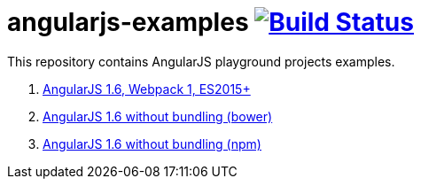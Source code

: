= angularjs-examples image:https://travis-ci.org/daggerok/angularjs-examples.svg?branch=master["Build Status", link="https://travis-ci.org/daggerok/angularjs-examples"]

This repository contains AngularJS playground projects examples.

. link:angularjs-webpack1/[AngularJS 1.6, Webpack 1, ES2015+]
. link:angularjs-bower/[AngularJS 1.6 without bundling (bower)]
. link:angularjs-ml/[AngularJS 1.6 without bundling (npm)]
